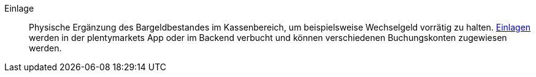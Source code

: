 [#einlage]
Einlage:: Physische Ergänzung des Bargeldbestandes im Kassenbereich, um beispielsweise Wechselgeld vorrätig zu halten. xref:pos:pos-kassenbenutzer.adoc#190[Einlagen] werden in der plentymarkets App oder im Backend verbucht und können verschiedenen Buchungskonten zugewiesen werden.